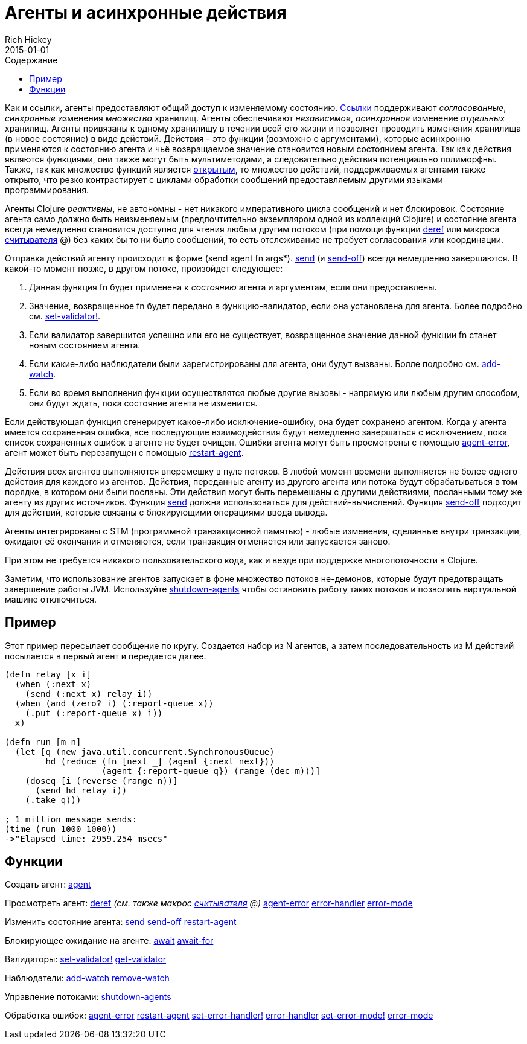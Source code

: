 = Агенты и асинхронные действия
Rich Hickey
2015-01-01
:type: reference
:toc: macro
:toc-title: Содержание
:icons: font
:navlinktext: Agents
:prevpagehref: refs
:prevpagetitle: Refs and Transactions
:nextpagehref: atoms
:nextpagetitle: Atoms

ifdef::env-github,env-browser[:outfilesuffix: .adoc]

toc::[]

Как и ссылки, агенты предоставляют общий доступ к изменяемому состоянию. <<refs#,Ссылки>> поддерживают _согласованные_, _синхронные_ изменения _множества_ хранилищ. Агенты обеспечивают _независимое_, _асинхронное_ изменение _отдельных_ хранилищ. Агенты привязаны к одному хранилищу в течении всей его жизни и позволяет проводить изменения хранилища (в новое состояние) в виде действий. Действия - это функции (возможно с аргументами), которые асинхронно применяются к состоянию агента и чьё возвращаемое значение становится новым состоянием агента. Так как действия являются функциями, они также могут быть мультиметодами, а следовательно действия потенциально полиморфны. Также, так как множество функций является http://ru.wikipedia.org/wiki/Открытое_множество[открытым], то множество действий, поддерживаемых агентами также открыто, что резко контрастирует с циклами обработки сообщений предоставляемым другими языками программирования.

Агенты Clojure _реактивны_, не автономны - нет никакого императивного цикла сообщений и нет блокировок. Состояние агента само должно быть неизменяемым (предпочтительно экземпляром одной из коллекций Clojure) и состояние агента всегда немедленно становится доступно для чтения любым другим потоком (при помощи функции http://clojure.github.io/clojure/clojure.core-api.html#clojure.core/deref[deref] или макроса <<reader#,считывателя>> +@+) без каких бы то ни было сообщений, то есть отслеживание не требует согласования или координации.

Отправка действий агенту происходит в форме +(send agent fn args*)+. http://clojure.github.io/clojure/clojure.core-api.html#clojure.core/send[send] (и http://clojure.github.io/clojure/clojure.core-api.html#clojure.core/send-off[send-off]) всегда немедленно завершаются. В какой-то момент позже, в другом потоке, произойдет следующее:

. Данная функция +fn+ будет применена к _состоянию_ агента и аргументам, если они предоставлены.
. Значение, возвращенное +fn+ будет передано в функцию-валидатор, если она установлена для агента. Более подробно см. http://clojure.github.io/clojure/clojure.core-api.html#clojure.core/set-validator![set-validator!].
. Если валидатор завершится успешно или его не существует, возвращенное значение данной функции +fn+ станет новым состоянием агента.
. Если какие-либо наблюдатели были зарегистрированы для агента, они будут вызваны. Болле подробно см. http://clojure.github.io/clojure/clojure.core-api.html#clojure.core/add-watch[add-watch].
. Если во время выполнения функции осуществлятся любые другие вызовы - напрямую или любым другим способом, они будут ждать, пока состояние агента не изменится.

Если действующая функция сгенерирует какое-либо исключение-ошибку, она будет сохранено агентом. Когда у агента имеется сохраненная ошибка, все последующие взаимодействия будут немедленно завершаться с исключением, пока список сохраненных ошибок в агенте не будет очищен. Ошибки агента могут быть просмотрены с помощью http://clojure.github.io/clojure/clojure.core-api.html#clojure.core/agent-error[agent-error], агент может быть перезапущен с помощью http://clojure.github.io/clojure/clojure.core-api.html#clojure.core/restart-agent[restart-agent].

Действия всех агентов выполняются вперемешку в пуле потоков. В любой момент времени выполняется не более одного действия для каждого из агентов. Действия, переданные агенту из другого агента или потока будут обрабатываться в том порядке, в котором они были посланы. Эти действия могут быть перемешаны с другими действиями, посланными тому же агенту из других источников. Функция http://clojure.github.io/clojure/clojure.core-api.html#clojure.core/send[send] должна использоваться для действий-вычислений. Функция http://clojure.github.io/clojure/clojure.core-api.html#clojure.core/send-off[send-off] подходит для действий, которые связаны с блокирующими операциями ввода вывода.

Агенты интегрированы с STM (программной транзакционной памятью) - любые изменения, сделанные внутри транзакции, ожидают её окончания и отменяются, если транзакция отменяется или запускается заново.

При этом не требуется никакого пользовательского кода, как и везде при поддержке многопоточности в Clojure.

Заметим, что использование агентов запускает в фоне множество потоков не-демонов, которые будут предотвращать завершение работы JVM. Используйте http://clojure.github.io/clojure/clojure.core-api.html#clojure.core/shutdown-agents[shutdown-agents] чтобы остановить работу таких потоков и позволить виртуальной машине отключиться.

== Пример

Этот пример пересылает сообщение по кругу. Создается набор из N агентов, а затем последовательность из M действий посылается в первый агент и передается далее.
[source,clojure]
----
(defn relay [x i]
  (when (:next x)
    (send (:next x) relay i))
  (when (and (zero? i) (:report-queue x))
    (.put (:report-queue x) i))
  x)

(defn run [m n]
  (let [q (new java.util.concurrent.SynchronousQueue)
        hd (reduce (fn [next _] (agent {:next next}))
                   (agent {:report-queue q}) (range (dec m)))]
    (doseq [i (reverse (range n))]
      (send hd relay i))
    (.take q)))

; 1 million message sends:
(time (run 1000 1000))
->"Elapsed time: 2959.254 msecs"
----

== Функции

Создать агент: http://clojure.github.io/clojure/clojure.core-api.html#clojure.core/agent[agent]

Просмотреть агент: http://clojure.github.io/clojure/clojure.core-api.html#clojure.core/deref[deref] _(см. также макрос <<reader#,считывателя>> +@+)_ http://clojure.github.io/clojure/clojure.core-api.html#clojure.core/agent-error[agent-error] http://clojure.github.io/clojure/clojure.core-api.html#clojure.core/error-handler[error-handler] http://clojure.github.io/clojure/clojure.core-api.html#clojure.core/error-mode[error-mode]

Изменить состояние агента: http://clojure.github.io/clojure/clojure.core-api.html#clojure.core/send[send] http://clojure.github.io/clojure/clojure.core-api.html#clojure.core/send-off[send-off] http://clojure.github.io/clojure/clojure.core-api.html#clojure.core/restart-agent[restart-agent]

Блокирующее ожидание на агенте: http://clojure.github.io/clojure/clojure.core-api.html#clojure.core/await[await] http://clojure.github.io/clojure/clojure.core-api.html#clojure.core/await-for[await-for]

Валидаторы: http://clojure.github.io/clojure/clojure.core-api.html#clojure.core/set-validator![set-validator!] http://clojure.github.io/clojure/clojure.core-api.html#clojure.core/get-validator[get-validator]

Наблюдатели: http://clojure.github.io/clojure/clojure.core-api.html#clojure.core/add-watch[add-watch] http://clojure.github.io/clojure/clojure.core-api.html#clojure.core/remove-watch[remove-watch]

Управление потоками: http://clojure.github.io/clojure/clojure.core-api.html#clojure.core/shutdown-agents[shutdown-agents]

Обработка ошибок: http://clojure.github.io/clojure/clojure.core-api.html#clojure.core/agent-error[agent-error] http://clojure.github.io/clojure/clojure.core-api.html#clojure.core/restart-agent[restart-agent] http://clojure.github.io/clojure/clojure.core-api.html#clojure.core/set-error-handler![set-error-handler!] http://clojure.github.io/clojure/clojure.core-api.html#clojure.core/error-handler[error-handler] http://clojure.github.io/clojure/clojure.core-api.html#clojure.core/set-error-mode![set-error-mode!] http://clojure.github.io/clojure/clojure.core-api.html#clojure.core/error-mode[error-mode]
